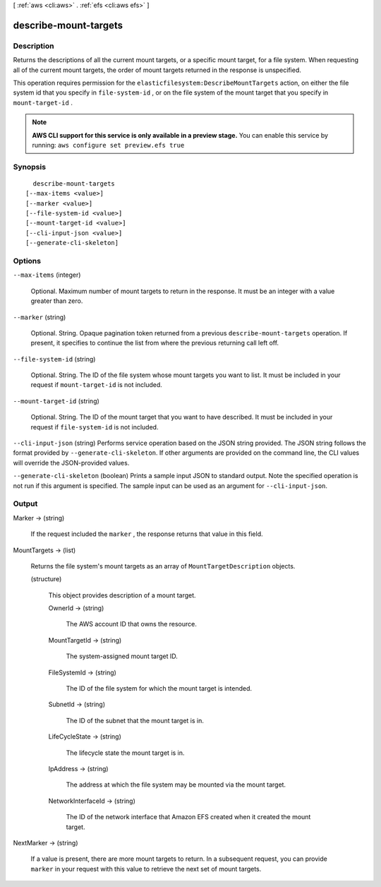 [ :ref:`aws <cli:aws>` . :ref:`efs <cli:aws efs>` ]

.. _cli:aws efs describe-mount-targets:


**********************
describe-mount-targets
**********************



===========
Description
===========



Returns the descriptions of all the current mount targets, or a specific mount target, for a file system. When requesting all of the current mount targets, the order of mount targets returned in the response is unspecified.

 

This operation requires permission for the ``elasticfilesystem:DescribeMountTargets`` action, on either the file system id that you specify in ``file-system-id`` , or on the file system of the mount target that you specify in ``mount-target-id`` .



.. note::

  **AWS CLI support for this service is only available in a preview stage.** You can enable this service by running: ``aws configure set preview.efs true`` 



========
Synopsis
========

::

    describe-mount-targets
  [--max-items <value>]
  [--marker <value>]
  [--file-system-id <value>]
  [--mount-target-id <value>]
  [--cli-input-json <value>]
  [--generate-cli-skeleton]




=======
Options
=======

``--max-items`` (integer)


  Optional. Maximum number of mount targets to return in the response. It must be an integer with a value greater than zero.

  

``--marker`` (string)


  Optional. String. Opaque pagination token returned from a previous ``describe-mount-targets`` operation. If present, it specifies to continue the list from where the previous returning call left off.

  

``--file-system-id`` (string)


  Optional. String. The ID of the file system whose mount targets you want to list. It must be included in your request if ``mount-target-id`` is not included.

  

``--mount-target-id`` (string)


  Optional. String. The ID of the mount target that you want to have described. It must be included in your request if ``file-system-id`` is not included.

  

``--cli-input-json`` (string)
Performs service operation based on the JSON string provided. The JSON string follows the format provided by ``--generate-cli-skeleton``. If other arguments are provided on the command line, the CLI values will override the JSON-provided values.

``--generate-cli-skeleton`` (boolean)
Prints a sample input JSON to standard output. Note the specified operation is not run if this argument is specified. The sample input can be used as an argument for ``--cli-input-json``.



======
Output
======

Marker -> (string)

  

  If the request included the ``marker`` , the response returns that value in this field.

  

  

MountTargets -> (list)

  

  Returns the file system's mount targets as an array of ``MountTargetDescription`` objects.

  

  (structure)

    

    This object provides description of a mount target.

    

    OwnerId -> (string)

      

      The AWS account ID that owns the resource.

      

      

    MountTargetId -> (string)

      

      The system-assigned mount target ID. 

      

      

    FileSystemId -> (string)

      

      The ID of the file system for which the mount target is intended.

      

      

    SubnetId -> (string)

      

      The ID of the subnet that the mount target is in.

      

      

    LifeCycleState -> (string)

      

      The lifecycle state the mount target is in.

      

      

    IpAddress -> (string)

      

      The address at which the file system may be mounted via the mount target.

      

      

    NetworkInterfaceId -> (string)

      

      The ID of the network interface that Amazon EFS created when it created the mount target.

      

      

    

  

NextMarker -> (string)

  

  If a value is present, there are more mount targets to return. In a subsequent request, you can provide ``marker`` in your request with this value to retrieve the next set of mount targets.

  

  

